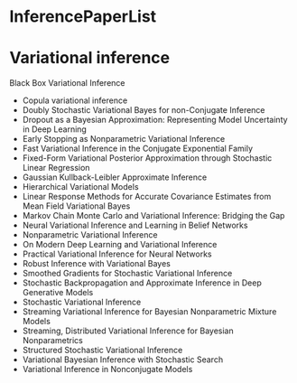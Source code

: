 * InferencePaperList

* Variational inference

**** Black Box Variational Inference
+ Copula variational inference
+ Doubly Stochastic Variational Bayes for non-Conjugate Inference
+ Dropout as a Bayesian Approximation: Representing Model Uncertainty in Deep Learning
+ Early Stopping as Nonparametric Variational Inference
+ Fast Variational Inference in the Conjugate Exponential Family
+ Fixed-Form Variational Posterior Approximation through Stochastic Linear Regression
+ Gaussian Kullback-Leibler Approximate Inference
+ Hierarchical Variational Models
+ Linear Response Methods for Accurate Covariance Estimates from Mean Field Variational Bayes
+ Markov Chain Monte Carlo and Variational Inference: Bridging the Gap
+ Neural Variational Inference and Learning in Belief Networks
+ Nonparametric Variational Inference
+ On Modern Deep Learning and Variational Inference
+ Practical Variational Inference for Neural Networks
+ Robust Inference with Variational Bayes
+ Smoothed Gradients for Stochastic Variational Inference
+ Stochastic Backpropagation and Approximate Inference in Deep Generative Models
+ Stochastic Variational Inference
+ Streaming Variational Inference for Bayesian Nonparametric Mixture Models
+ Streaming, Distributed Variational Inference for Bayesian Nonparametrics
+ Structured Stochastic Variational Inference
+ Variational Bayesian Inference with Stochastic Search
+ Variational Inference in Nonconjugate Models
